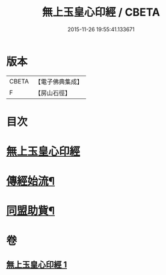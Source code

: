 #+TITLE: 無上玉皇心印經 / CBETA
#+DATE: 2015-11-26 19:55:41.133671
* 版本
 |     CBETA|【電子佛典集成】|
 |         F|【房山石徑】  |

* 目次
* [[file:KR6s0077_001.txt::001-0385a10][無上玉皇心印經]]
* [[file:KR6s0077_001.txt::0386a6][傳經始流¶]]
* [[file:KR6s0077_001.txt::0386a21][同盟助貲¶]]
* 卷
** [[file:KR6s0077_001.txt][無上玉皇心印經 1]]

